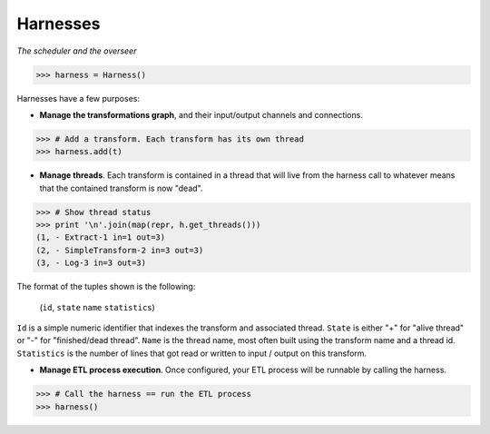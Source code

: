 Harnesses
=========

*The scheduler and the overseer*

>>> harness = Harness()

Harnesses have a few purposes:

* **Manage the transformations graph**, and their input/output channels and connections.

>>> # Add a transform. Each transform has its own thread
>>> harness.add(t)

* **Manage threads**. Each transform is contained in a thread that will live from the harness call to whatever means that
  the contained transform is now "dead".

>>> # Show thread status
>>> print '\n'.join(map(repr, h.get_threads()))
(1, - Extract-1 in=1 out=3)
(2, - SimpleTransform-2 in=3 out=3)
(3, - Log-3 in=3 out=3)

The format of the tuples shown is the following:

    (``id``, ``state`` ``name`` ``statistics``)

``Id`` is a simple numeric identifier that indexes the transform and associated thread. ``State`` is either "+" for "alive
thread" or "-" for "finished/dead thread". ``Name`` is the thread name, most often built using the transform name and a
thread id. ``Statistics`` is the number of lines that got read or written to input / output on this transform.

* **Manage ETL process execution**. Once configured, your ETL process will be runnable by calling the harness.

>>> # Call the harness == run the ETL process
>>> harness()


